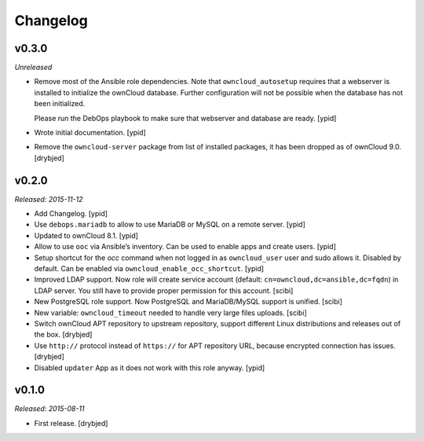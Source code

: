 Changelog
=========

v0.3.0
------

*Unreleased*

- Remove most of the Ansible role dependencies.
  Note that ``owncloud_autosetup`` requires that a webserver is installed to
  initialize the ownCloud database.
  Further configuration will not be possible when the database has not been
  initialized.

  Please run the DebOps playbook to make sure that webserver and database are
  ready. [ypid]

- Wrote initial documentation. [ypid]

- Remove the ``owncloud-server`` package from list of installed packages, it
  has been dropped as of ownCloud 9.0. [drybjed]

v0.2.0
------

*Released: 2015-11-12*

- Add Changelog. [ypid]

- Use ``debops.mariadb`` to allow to use MariaDB or MySQL on a remote server. [ypid]

- Updated to ownCloud 8.1. [ypid]

- Allow to use ``ooc`` via Ansible’s inventory. Can be used to enable apps and create users. [ypid]

- Setup shortcut for the `occ` command when not logged in as ``owncloud_user`` user and sudo allows it.
  Disabled by default. Can be enabled via ``owncloud_enable_occ_shortcut``. [ypid]

- Improved LDAP support. Now role will create service account (default: ``cn=owncloud,dc=ansible,dc=fqdn``)
  in LDAP server. You still have to provide proper permission for this account. [scibi]

- New PostgreSQL role support. Now PostgreSQL and MariaDB/MySQL support is unified. [scibi]

- New variable: ``owncloud_timeout`` needed to handle very large files uploads. [scibi]

- Switch ownCloud APT repository to upstream repository, support different Linux
  distributions and releases out of the box. [drybjed]

- Use ``http://`` protocol instead of ``https://`` for APT repository URL,
  because encrypted connection has issues. [drybjed]

- Disabled ``updater`` App as it does not work with this role anyway. [ypid]

v0.1.0
------

*Released: 2015-08-11*

- First release. [drybjed]

